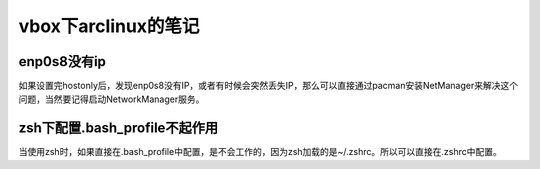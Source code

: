 vbox下arclinux的笔记
=====================
enp0s8没有ip
---------------------
如果设置完hostonly后，发现enp0s8没有IP，或者有时候会突然丢失IP，那么可以直接通过pacman安装NetManager来解决这个问题，当然要记得启动NetworkManager服务。

.. code-block:: shell
    :linenos:

    pacman -S NetworkManager
    systemctl enable NetworkManager
    systemctl start NetworkManager
    systemctl status NetworkManager

zsh下配置.bash_profile不起作用
----------------------------------
当使用zsh时，如果直接在.bash_profile中配置，是不会工作的，因为zsh加载的是~/.zshrc。所以可以直接在.zshrc中配置。